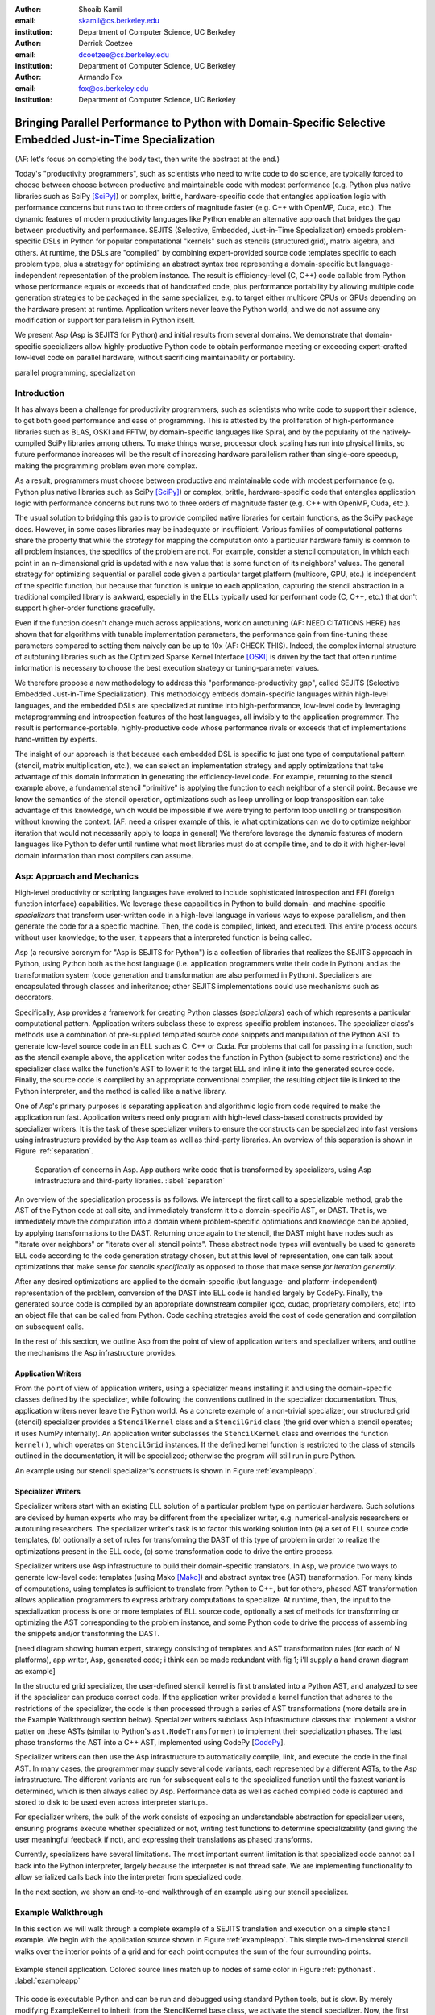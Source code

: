 :author: Shoaib Kamil
:email: skamil@cs.berkeley.edu
:institution: Department of Computer Science, UC Berkeley

:author: Derrick Coetzee
:email: dcoetzee@cs.berkeley.edu
:institution: Department of Computer Science, UC Berkeley

:author: Armando Fox
:email: fox@cs.berkeley.edu
:institution: Department of Computer Science, UC Berkeley

------------------------------------------------------------------------------------------------------------
Bringing Parallel Performance to Python  with Domain-Specific Selective Embedded Just-in-Time Specialization
------------------------------------------------------------------------------------------------------------


..    Due to physical limits, processor clock scaling is no longer the path
    to better performance.  Instead, hardware designers are using Moore's law
    scaling to increase the available hardware parallelism on modern processors.
    At the same time, domain scientists are increasingly using modern scripting
    languages such as Python, augmented with C libraries, for productive,
    exploratory science. However, due to Python's limited support for parallelism, these programmers
    have not been able to take advantage of increasingly powerful hardware; in
    addition, many domain scientists do not have the expertise to directly write
    parallel codes for many different kinds of hardware, each with specific
    idiosyncrasies.
    Instead, we propose SEJITS [Cat09]_, a methodology that uses high-level abstractions and the
    capabilities of powerful scripting languages to bridge this
    performance-productivity gap.  SEJITS, or Selective Embedded Just-In-Time Specialization,
    takes code written to use domain-specific abstractions and selectively generates efficient, parallel,
    low-level C++ code, compiles it and runs it, all invisibly to the user.  Efficiency programmers, who 
    know how to obtain the highest performance from a parallel machine, encapsulate their knowledge into 
    domain-specific "specializers", which translate abstractions into
    parallel code.
    We have been implementing Asp, A SEJITS implementation for Python,
    to bring the SEJITS methodology to Python programmers.  Although
    Asp is still under development, the current version shows
    promising results and provides insights and ideas into the
    viability of the SEJITS approach.

.. class:: abstract

    (AF: let's focus on completing the body text, then write the
    abstract at the end.)

    Today's "productivity programmers", such as scientists who need to
    write code to do science, are typically forced to choose between
    choose between productive and maintainable code with modest
    performance (e.g. Python plus native libraries such as SciPy
    [SciPy]_) or complex, brittle, hardware-specific code that entangles
    application logic with performance concerns but runs two to three
    orders of magnitude faster (e.g. C++ with OpenMP, Cuda, etc.).  
    The dynamic features of modern productivity languages like Python
    enable an alternative approach that bridges the gap between
    productivity and performance.  SEJITS (Selective, Embedded,
    Just-in-Time Specialization) embeds problem-specific DSLs in Python
    for popular computational "kernels" such as stencils (structured
    grid), matrix algebra, and others.  At runtime, the DSLs are
    "compiled" by combining expert-provided source code templates
    specific to each problem type, plus a strategy for optimizing an
    abstract syntax tree representing a domain-specific but
    language-independent representation of the problem instance.  The
    result is efficiency-level (C, C++) code callable from Python whose
    performance equals or exceeds that of handcrafted code, plus
    performance portability by allowing multiple code generation
    strategies to be packaged in the same specializer, e.g. to target
    either multicore CPUs or GPUs depending on the hardware present at
    runtime.   Application writers never leave the Python world, and we
    do not assume any modification or support for parallelism in Python
    itself. 

    We present Asp (Asp is SEJITS for Python) and initial results from
    several domains. We demonstrate that domain-specific specializers
    allow
    highly-productive Python code
    to obtain performance meeting or exceeding expert-crafted low-level
    code on parallel hardware, without sacrificing maintainability or portability.


.. class:: keywords

   parallel programming, specialization

Introduction
------------

It has always been a challenge for productivity programmers, such as
scientists who write code to support their science, to get both good
performance and ease of programming.  This is attested by the
proliferation of high-performance libraries such as BLAS, OSKI and
FFTW, by domain-specific languages like Spiral, and by the
popularity of the natively-compiled SciPy libraries among others.
To make things worse, processor clock scaling has run into physical
limits, so future performance increases will be the result of
increasing hardware parallelism rather than single-core speedup,
making the programming problem even more complex.

As a result, programmers must choose between productive and maintainable
code with modest performance (e.g. Python plus native libraries such as  SciPy [SciPy]_)
or complex, brittle, hardware-specific code 
that entangles application logic with performance concerns but runs two
to three orders of magnitude faster (e.g. C++ with OpenMP, Cuda, etc.).

The usual solution to bridging this gap is to provide compiled native
libraries for certain functions, as the SciPy package does.  However, in
some cases libraries may be inadequate or insufficient.  Various
families of computational patterns share the property that while the
*strategy* for mapping the computation onto a particular hardware family
is common to all problem instances, the specifics of the problem are
not.  For example, consider a stencil computation, in which each point
in an n-dimensional grid is updated with a new value that is some
function of its neighbors' values.  The general strategy for optimizing
sequential or parallel code given  a particular target platform
(multicore, GPU, etc.) is independent of the specific function, but
because that function is unique to each application, capturing the
stencil abstraction in a traditional compiled library is awkward,
especially in the ELLs typically used for performant code
(C, C++, etc.) that don't support higher-order functions gracefully.

Even if the function doesn't change much across applications, work on
autotuning (AF: NEED CITATIONS HERE) has shown that for algorithms with
tunable implementation parameters, the performance gain from fine-tuning
these parameters compared to setting them naively can be up to 10x
(AF: CHECK THIS).  Indeed, the complex internal structure of autotuning
libraries such as the Optimized Sparse Kernel Interface [OSKI]_ is
driven by the fact that often runtime information is necessary to choose
the best execution strategy or tuning-parameter values.

We therefore propose a new methodology to  address this "performance-productivity
gap", called SEJITS (Selective Embedded Just-in-Time Specialization).
This methodology embeds domain-specific languages within high-level
languages, and the embedded DSLs are 
specialized at runtime into high-performance, low-level code
by leveraging metaprogramming and introspection features of the host languages,
all invisibly to the application programmer.  The result is performance-portable, highly-productive
code whose performance rivals or exceeds that of implementations
hand-written by experts.

The insight of our approach is that because each embedded DSL is
specific to just one type of computational pattern (stencil, matrix
multiplication, etc.), we can select an implementation strategy and
apply optimizations that take advantage of this domain information in
generating the efficiency-level code.  For example, returning to the
stencil example above, a fundamental stencil "primitive" is applying the
function to each neighbor of a stencil point.  Because we know the
semantics of the stencil operation, optimizations such as loop unrolling
or loop transposition can take advantage of this knowledge, which would
be impossible if we were trying to perform loop unrolling or
transposition without knowing the context.  (AF: need a crisper example
of this, ie what optimizations can we do to optimize neighbor iteration
that would not necessarily apply to loops in general) We therefore
leverage the dynamic features of modern languages like Python to defer
until runtime what most libraries must do at compile time, and to do it
with higher-level domain information than most compilers can assume.



Asp: Approach and Mechanics
-------------------------
.. 2 pages including the next 2 sections.  Need to make sure we differentiate between the host language and the transformation language.

High-level productivity or scripting languages have evolved to include
sophisticated introspection and FFI (foreign function interface)
capabilities.  We leverage these capabilities in Python
to build domain- and machine-specific *specializers* that transform
user-written code in a high-level language in various ways to expose
parallelism, and then generate the code for a a specific machine.
Then, the code is compiled, linked, and executed.  This entire process
occurs without user knowledge; to the user, it appears that a
interpreted function is being called.

Asp (a recursive acronym for "Asp is SEJITS for Python") is a collection
of libraries that realizes  the SEJITS approach in Python, using Python both as the host language (i.e. 
application programmers write their code in Python) and as the transformation system
(code generation and transformation are also performed in Python). Specializers are
encapsulated through classes and inheritance; other SEJITS implementations could use 
mechanisms such as decorators.

Specifically, Asp provides a framework for creating Python classes
(*specializers*) each
of which represents a particular computational pattern.  Application
writers subclass these to express specific problem instances.  The
specializer class's methods use a combination of pre-supplied templated source code
snippets and manipulation of the Python AST to generate low-level source
code in an ELL such as C, C++ or Cuda.  For problems that call for
passing in a function, such as the stencil example above, the
application writer codes the function in Python (subject to some
restrictions) and the specializer class walks the function's AST to
lower it to the target ELL and inline it into the generated source code.
Finally, the source code is compiled by an appropriate conventional
compiler, the resulting object file is linked to the Python interpreter,
and the method is called like a native library.

One of Asp's primary purposes is separating
application and algorithmic logic from code required to make the application run fast.  Application
writers need only program with high-level class-based constructs provided by 
specializer writers.  It is the task of these specializer writers to ensure the constructs
can be specialized into fast versions using infrastructure provided by the Asp team
as well as third-party libraries.  An overview of this separation is shown in Figure
:ref:`separation`.

.. figure:: separation.pdf
   :figclass: bt

   Separation of concerns in Asp.  App authors write code that is transformed by specializers,
   using Asp infrastructure and third-party libraries. :label:`separation`

An overview of the specialization process is as follows.  We intercept
the first call to a specializable method, grab the AST of the Python
code at call site, and immediately transform it to a domain-specific
AST, or DAST.  That is, we immediately move the computation into a
domain where problem-specific optimiations and knowledge can be applied,
by applying transformations to the DAST.  Returning once again to the
stencil, the DAST might have nodes such as "iterate over neighbors" or
"iterate over all stencil points".  These abstract node types will
eventually be used to generate ELL code according to the code generation
strategy chosen, but at this level of representation, one can talk about
optimizations that make sense *for stencils specifically* as opposed to
those that make sense *for iteration generally*.

After any desired optimizations are applied to the domain-specific (but
language- and platform-independent) representation of the problem,
conversion of the DAST into ELL code is handled largely by CodePy.  Finally,
the generated source code is compiled by an appropriate downstream
compiler (gcc, cudac, proprietary compilers, etc) into an object file that
can be called from Python.  Code caching strategies avoid
the cost of code generation and compilation on subsequent calls.

In the rest of this section, we outline Asp from the point of view of application writers and
specializer writers, and outline the mechanisms the Asp infrastructure provides.

Application Writers
...................
From the point of view of application writers, using a specializer means installing it and using
the domain-specific classes defined by the specializer, while following the conventions outlined
in the specializer documentation.  
Thus, application writers never leave the Python world.
As a concrete example of a non-trivial specializer, our
structured grid (stencil) specializer provides a ``StencilKernel``
class and a ``StencilGrid`` class (the grid over which a stencil operates; it
uses NumPy internally). An application writer  subclasses the ``StencilKernel`` class
and overrides the function ``kernel()``, which operates on ``StencilGrid`` instances.
If the defined kernel function is restricted to the class of stencils outlined in the
documentation, it will be specialized; otherwise the program will still run in pure Python.

An example using our stencil specializer's constructs is shown in Figure :ref:`exampleapp`.

Specializer Writers
...................
Specializer writers start with an existing ELL solution of a particular problem type on
particular hardware.  Such solutions are devised by human experts who
may be different from the specializer writer, e.g.
numerical-analysis researchers or autotuning researchers.
The specializer writer's task is to factor
this working solution into (a) a set of ELL source code templates, (b)
optionally a set of rules for transforming the DAST of
this type of problem in order to realize the optimizations present in
the ELL code, (c) some transformation code to drive the entire process.

Specializer writers use Asp infrastructure to build their domain-specific translators.  In Asp, we
provide two ways to generate low-level code: templates (using Mako [Mako]_) and abstract syntax tree
(AST) transformation. For many kinds of computations, using templates is sufficient to translate from
Python to C++, but for others, phased AST transformation allows application programmers to express
arbitrary computations to specialize.  At runtime, then, the input to
the specialization process is one or more templates of ELL source code,
optionally a set of methods for transforming or optimizing the AST
corresponding to the problem instance, and some Python code to drive the
process of assembling the snippets and/or transforming the DAST.

[need diagram showing human expert, strategy consisting of templates and
AST transformation rules (for each of N platforms), app writer, Asp,
generated code; i think can be made redundant with fig 1; i'll supply a
hand drawn diagram as example]


In the structured grid specializer, the user-defined stencil kernel is first translated into a 
Python AST, and analyzed to see if the specializer can produce correct code. If the application
writer provided a kernel function that adheres to the restrictions of the specializer, the code
is then processed through a series of AST transformations (more details are in the Example Walkthrough
section below). Specializer writers subclass Asp infrastructure classes that implement a visitor
patter on these ASTs (similar to Python's ``ast.NodeTransformer``) to implement their specialization
phases. The last phase transforms the AST into a C++ AST, implemented using CodePy [CodePy_].

Specializer writers can then use the Asp infrastructure to automatically compile, link, and execute
the code in the final AST.  In many cases, the programmer may supply
several code variants, each represented
by a different ASTs, to the Asp infrastructure.  The different variants are run for subsequent calls to the
specialized function until the fastest variant is determined, which is then always called by Asp. Performance
data as well as cached compiled code is captured and stored to disk to be used even across
interpreter startups.

For specializer writers, the bulk of the work consists of exposing an understandable abstraction
for specializer users, ensuring programs execute whether specialized or not, writing test functions
to determine specializability (and giving the user meaningful feedback if not), and 
expressing their translations as phased transforms.

Currently, specializers have several limitations.  The most important current limitation is
that specialized code cannot call back into the Python interpreter,
largely because the interpreter is not
thread safe.  We are implementing functionality to allow serialized calls back into the interpreter
from specialized code.

In the next section, we show an end-to-end walkthrough of an example using our stencil
specializer.

Example Walkthrough
-------------------
In this section we will walk through a complete example of a SEJITS
translation and execution on a simple stencil example. We begin with
the application source shown in Figure :ref:`exampleapp`. This simple
two-dimensional stencil walks over the interior points of a grid and
for each point computes the sum of the four surrounding points.

.. figure:: exampleapp.pdf
   :scale: 80 %
   :align: center

   Example stencil application. Colored source lines match up to nodes of same color in Figure :ref:`pythonast`. :label:`exampleapp`

This code is executable Python and can be run and debugged using
standard Python tools, but is slow. By merely modifying ExampleKernel
to inherit from the StencilKernel base class, we activate the stencil
specializer. Now, the first time the kernel() function is called, the
call is redirected to the stencil specializer, which will translate it
to low-level C++ code, compile it, and then dynamically bind the
machine code to the Python environment and invoke it.

The translation performed by any specializer consists of five main phases, as shown in Figure :ref:`pipeline`:

#. Front end: Translate the application source into a domain-specific intermediate representation (DSIR).
#. Perform platform-independent optimizations on the DSIR using domain knowledge.
#. Select a platform and translate the DSIR into a platform-specific intermediate representation (PSIR).
#. Perform platform-specific optimizations using platform knowledge.
#. Back end: Generate low-level source code, compile, and dynamically bind to make available from the host language.

.. figure:: pipeline.pdf
   :scale: 80 %
   :align: center

   Pipeline architecture of a specializer. :label:`pipeline`

As with any pipeline architecture, each phase's component is reusable
and can be easily replaced with another component, and each component
can be tested independently. This supports porting to other
application languages and other hardware platforms, and helps divide
labor between domain experts and platform performance experts. These
phases are similar to the phases of a typical optimizing compiler, but
are dramatically less complex due to the domain-specific focus and the
Asp framework, which provides utilities to support many common tasks.

In the stencil example, we begin by invoking the Python runtime to
parse the kernel() function and produce the abstract syntax tree shown
in Figure :ref:`pythonast`. The front end walks over this tree and
matches certain patterns of nodes, replacing them with other
nodes. For example, a call to the function interior_points() is
replaced by a domain-specific StencilInterior node. If the walk
encounters any pattern of Python nodes that it doesn't handle, for
example a function call, the translation fails and produces an error
message, and the application falls back on running the kernel()
function as pure Python. In this case, the walk succeeds, resulting in
the DSIR shown in Figure :ref:`dsir`. Asp provides utilities to
facilitate visiting the nodes of a tree and tree pattern matching.

.. figure:: pythonast.pdf
   :scale: 90 %
   :align: center

   Initial Python abstract syntax tree. :label:`pythonast`

.. figure:: dsir.pdf
   :scale: 90 %
   :align: center

   Domain-specific intermediate representation. :label:`dsir`

The second phase uses our knowledge of the stencil domain to perform
platform-independent optimizations. For example, we know that a point
in a two-dimensional grid has four neighbors with known relative
locations, allowing us to unroll the innermost loop, an optimization
that makes sense on all platforms.

The third phase selects a platform and translates to a
platform-specific intermediate representation. In general, the
platform selected will depend on available hardware, performance
characteristics of the machine, and properties of the input (such as
grid size). In this example we will target a multicore platform using
the OpenMP framework. At this point the loop over the interior points
is mapped down to nested parallel for loops, as shown in Figure
:ref:`asir`. The Asp framework provides general utilities for
transforming arithmetic expressions and simple assignments from the
high-level representation used in DSIRs to the low-level
platform-specific representation, which handles the body of the loop.

.. figure:: asir.pdf
   :scale: 70 %
   :align: center

   Application-specific intermediate representation. :label:`asir`

Because the specializer was invoked from the first call of the
kernel() function, the arguments passed to that call are available. In
particular, we know the dimensions of the input grid. By hardcoding
these dimensions into the intermediate representation, we enable a
wider variety of optimizations during all phases, particularly phases
4 and 5. For example, on a small grid such as the 8x8 blocks
encountered in JPEG encoding, the loop over interior points may be
fully unrolled.

The fourth phase performs platform-specific optimizations. For
example, we may partially unroll the inner loop to reduce branch
penalties. This phase is the best place to include autotuning, which
times several variants with different optimization parameters and
selects the best one.

Finally, the fifth phase, the backend, is performed entirely by
third-party components in the Asp framework and CodePy library. The
PSIR is transformed into source code, compiled, and dynamically bound
to the Python environment, which then invokes it and returns the
result to the application. Interoperation between Python and C++ uses
the Boost.Python library, which handles marshalling and conversion of
types.

The compiled kernel() function is cached so that if the function is
called again later, it can be re-invoked directly without the overhead
of specialization and compilation. If the input grid dimensions were
used during optimization, the input dimensions must match on
subsequent calls to reuse the cached version.


Results
-------
Results.

.. figure:: stencilresults.pdf
   :figclass: bt
   :align: center

   Performance as fraction of memory bandwidth peak for two specialized stencil kernels.
   All tests compiled using the Intel C++ compiler 12.0 on a Core i7-840.

Other Specializers
------------------
Aside from the stencil specializer, a number of other specializers are currently under development.
We present limited results from two of these: a Gaussian Mixture Model training specializer and
a specializer for the matrix powers computational kernel.

Gaussian Mixture Modeling
.........................
Gaussian Mixture Models (GMMs) are a class of statistical models used in a
wide variety of applications, including image segmentation, speech recognition,
document classification, and many other areas. Training such models is done
using the Expectation Maximization (EM) algorithm, which is
iterative and highly data parallel, making it amenable to execution on GPUs as
well as modern multicore processors. However, writing high performance GMM training
algorithms are difficult due to the fact that different code variants will perform
better for different problem characteristics. This makes the problem of producing
a library for high performance GMM training amenable to the SEJITS approach.

A specializer using the Asp infrastructure has been built by Cook and Gonina [Co10]_
that targets both CUDA-capable GPUs and Intel multicore processors (with Cilk+).
The specializer implements four different parallelization strategies for the algorithm;
depending on the sizes of the data structures used in GMM training, different strategies
perform better.  Figure :ref:`gmmperf` shows performance for different strategies for
GMM training on an Nvidia Fermi GPU as one of the GMM parameters are varied.  The specializer
uses the best-performing variant (by using the different variants to do one iteration each,
and selecting the best-performing one) for the majority of iterations.  As a result, even
if specialization overhead (code generation, compilation/linking, etc.) is included, the 
specialized GMM training algorithm outperforms the original, hand-tuned CUDA implementation
on some classes of problems, as shown in Figure :ref:`gmmperfoverall`.

.. figure:: gmmperf.pdf
   :figclass: bt
   :align: center

   Runtimes of GMM variants as the D parameter is varied on an Nvidia Fermi GPU (lower is better).  The 
   specializer picks the best-performing variant to run. :label:`gmmperf`

.. figure:: gmmperfoverall.pdf
   :figclass: bt
   :align: center

   Overall performance of specialized GMM training versus original optimized CUDA algorithm.
   Even including specializer overhead, the specialized EM training outperforms the original
   CUDA implementation. :label:`gmmperfoverall`

Matrix Powers
.............
Sentence about CA algorithms. Matrix powers, which computes :math:`\{x, Ax, A^2x, ...,A^kx\}`
for a sparse matrix :math:`A` and vector :math:`x`, is an important building block
for communication-avoiding sparse Krylov solvers. A specializer, currently under development
by Jeffrey Morlan, enables efficient parallel computation of this set of vectors on
multicore processors.

.. figure:: akxnaive.pdf
   :figclass: bt
   :scale: 95%
   :align: center

   Naive :math:`A^kx` computation.  Communication required at each level. :label:`akxnaive`

.. figure:: akxpa1.pdf
   :figclass: bt
   :scale: 95%
   :align: center

   Algorithm PA1 for communication-avoiding matrix powers.  Communication occurs only
   after k levels of computation, at the cost of redundant computation. :label:`akxpa1`

The specializer generates parallel communication avoiding code using the pthread library 
that implements the PA1 [Ho09]_ kernel to compute the vectors more efficiently than
just repeatedly doing the multiplication :math:`A \times x`. The naive
algorithm, shown in Figure :ref:`akxnaive`, requires communication at each level. However, for
many matrices, we can restructure the computation such that communication only occurs
every :math:`k` steps, and before every superstep of :math:`k` steps, all communication
required is completed. At the cost of redundant computation, this reduces the number
of communications required.  Figure :ref:`akxpa1` shows the restructured algorithm.

The specializer implementation further optimizes the PA1 algorithm using traditional
matrix optimization techniques such as cache and register blocking.  Further optimization
using vectorization is in progress.

.. figure:: akxresults.pdf
   :scale: 115%
   :figclass: bht

   Results comparing communication-avoiding CG with our matrix powers specializer and
   SciPy's default solver. FIXME: MACHINE?:label:`akxresults`

To see what kinds of performance improvements are possible using the specialized
communication-avoiding matrix powers kernel, Morlan implemented a conjugate gradient (CG)
solver in Python that uses the specializer. Figure :ref:`akxresults` shows the results for three test
matrices and compares performance against ``scipy.linalg.solve`` which calls the LAPACK
``dgesv`` routine.  Even with just the matrix powers kernel specialized, the CA CG
already outperforms the native solver routine used by SciPy.


Status and Future Plans
------------------------
0.5 page.  AspDB, platform detection.


Related Work
------------
0.5 page.  Auto-tuning, Pochoir, Python stuff.

Allowing domain scientists to program in higher-level languages is the
goal of a number of projects in Python, including SciPy [SciPy]_ which
brings Matlab-like functionality for numeric computations into
Python. In addition, domain-specific projects such as Biopython [Biopy]_
and the Python Imaging Library (PIL) [PIL]_ also attempt to hide complex
operations and data structures behind Python infrastructure, 
making programming simpler for users.  

Another approach, used by the
Weave subpackage of SciPy, allows users to express C++ code
that uses the Python C API as strings, inline with other Python code,
that is then compiled and run.  Cython [Cython]_ is an effort to write
a compiler for a subset of Python, while also allowing users to write
extension code in C.

Paragraph about Copperhead.

The idea of using multiple code variants, with different optimizations 
applied to each variant, is a cornerstone of auto-tuning.  Auto-tuning
was first applied to dense matrix computations in the PHiPAC (Portable
High Performance ANSI C) library [PHiPAC]_. Using parametrized code
generation scripts written in Perl, PHiPAC generated variants of
generalized matrix multiply (GEMM) with loop unrolling, cache
blocking, and a number of other optimizations, plus a search engine,
to, at install time, determine the best GEMM routine for the particular machine.
After PHiPAC, auto-tuning has been applied to a number of domains
including sparse matrix-vector multiplication (SpMV) [OSKI]_, Fast
Fourier Transforms (FFTs) [SPIRAL]_, and multicore versions of 
stencils [KaDa09]_, [Kam10]_, [Poich]_, showing large improvements 
in performance over simple implementations of these kernels.

Acknowledgements
----------------
We would like to acknowledge Henry Cook, Ekaterina Gonina, and Jeffrey Morlan
for their work implementing specializers.  
Research supported by DARPA as well as Microsoft (Award #024263) and Intel (Award #024894) funding 
and by matching funding by U.C. Discovery (Award #DIG07-10227). Additional support 
from Par Lab affiliates National Instruments, NEC, Nokia, Nvidia, Oracle, and Samsung.



References
----------
.. [SciPy] Scientific Tools for Python. http://www.scipy.org.

.. [Biopy] Biopython.  http://biopython.org.

.. [PIL] Python Imaging Library. http://pythonware.com/products/pil.

.. [Cython] R. Bradshaw, S. Behnel, D. S. Seljebotn, G. Ewing, et al., The Cython compiler, http://cython.org.

.. [Mako] Mako Templates for Python. http://www.makotemplates.org

.. [CodePy] CodePy Homepage. http://mathema.tician.de/software/codepy

.. [PHiPAC] J. Bilmes, K. Asanovic, J. Demmel, D. Lam, and
   C.W. Chin. PHiPAC: A Portable, High-Performance, ANSI C Coding
   Methodology and its Application to Matrix Multiply. LAPACK Working Note 111.

.. [KaDa09] K. Datta. Auto-tuning Stencil Codes for Cache-Based
   Multicore Platforms. PhD thesis, EECS Department, University of
   California, Berkeley, Dec 2009.

.. [Kam10] S. Kamil, C. Chan, L. Oliker, J. Shalf, and S. Williams. An
   Auto-Tuning Framework for Parallel Multicore Stencil Computations.
   International Parallel and Distributed Processing Symposium, 2010.

.. [Poich] Y.Tang, R. A. Chowdhury, B. C. Kuszmaul, C.-K. Luk, and
   C. E. Leiserson. The Pochoir Stencil Compiler. 23rd ACM Symposium 
   on Parallelism in Algorithms and Architectures, 2011.

.. [OSKI] OSKI: Optimized Sparse Kernel Interface.  http://bebop.cs.berkeley.edu/oski.

.. [SPIRAL] M. Püschel, J. M. F. Moura, J. Johnson, D. Padua,
    M. Veloso, B. Singer, J. Xiong, F. Franchetti, A. Gacic,
    Y. Voronenko, K. Chen, R. W. Johnson,  N. Rizzolo. 
    SPIRAL: Code generation for DSP transforms. Proceedings of the
    IEEE special issue on "Program Generation, Optimization, and Adaptation".

.. [Cat09] B. Catanzaro, S. Kamil, Y. Lee, K. Asanovic, J. Demmel,
   K. Keutzer, J. Shalf, K. Yelick, A. Fox. SEJITS: Getting
   Productivity and Performance with Selective Embedded Just-in-Time
   Specialization. Workshop on Programming Models for Emerging Architectures (PMEA), 2009

.. [Co10] H. Cook, E. Gonina, S. Kamil, G. Friedland†, D. Patterson, A. Fox.
   CUDA-level Performance with Python-level Productivity for Gaussian Mixture Model Applications.
   3rd USENIX Workshop on Hot Topics in Parallelism (HotPar) 2011.

.. [Ho09] M. Hoemmen. Communication-Avoiding Krylov Subspace Methods.  PhD thesis, EECS Department,
   University of California, Berkeley, May 2010.

